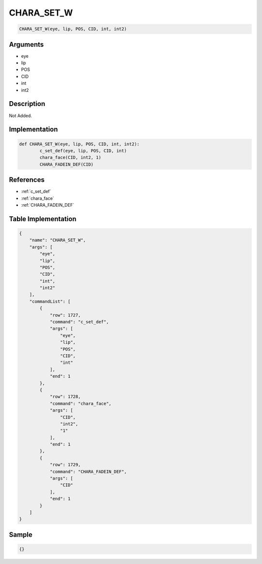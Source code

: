 .. _CHARA_SET_W:

CHARA_SET_W
========================

.. code-block:: text

	CHARA_SET_W(eye, lip, POS, CID, int, int2)


Arguments
------------

* eye
* lip
* POS
* CID
* int
* int2

Description
-------------

Not Added.

Implementation
-------------

.. code-block:: python

	def CHARA_SET_W(eye, lip, POS, CID, int, int2):
		c_set_def(eye, lip, POS, CID, int)
		chara_face(CID, int2, 1)
		CHARA_FADEIN_DEF(CID)

References
-------------
* :ref:`c_set_def`
* :ref:`chara_face`
* :ref:`CHARA_FADEIN_DEF`

Table Implementation
-------------

.. code-block:: json

	{
	    "name": "CHARA_SET_W",
	    "args": [
	        "eye",
	        "lip",
	        "POS",
	        "CID",
	        "int",
	        "int2"
	    ],
	    "commandList": [
	        {
	            "row": 1727,
	            "command": "c_set_def",
	            "args": [
	                "eye",
	                "lip",
	                "POS",
	                "CID",
	                "int"
	            ],
	            "end": 1
	        },
	        {
	            "row": 1728,
	            "command": "chara_face",
	            "args": [
	                "CID",
	                "int2",
	                "1"
	            ],
	            "end": 1
	        },
	        {
	            "row": 1729,
	            "command": "CHARA_FADEIN_DEF",
	            "args": [
	                "CID"
	            ],
	            "end": 1
	        }
	    ]
	}

Sample
-------------

.. code-block:: json

	{}
